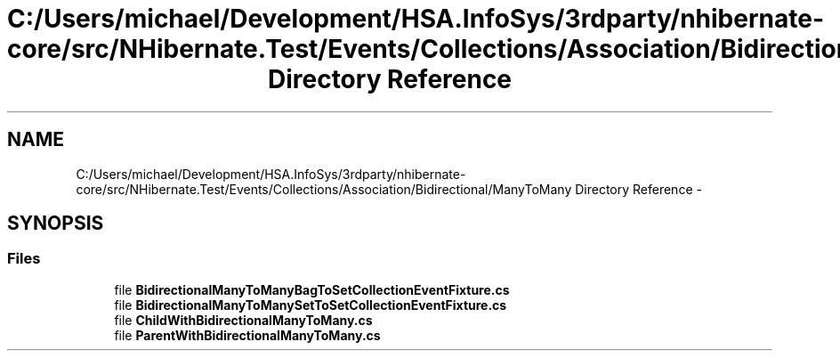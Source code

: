 .TH "C:/Users/michael/Development/HSA.InfoSys/3rdparty/nhibernate-core/src/NHibernate.Test/Events/Collections/Association/Bidirectional/ManyToMany Directory Reference" 3 "Fri Jul 5 2013" "Version 1.0" "HSA.InfoSys" \" -*- nroff -*-
.ad l
.nh
.SH NAME
C:/Users/michael/Development/HSA.InfoSys/3rdparty/nhibernate-core/src/NHibernate.Test/Events/Collections/Association/Bidirectional/ManyToMany Directory Reference \- 
.SH SYNOPSIS
.br
.PP
.SS "Files"

.in +1c
.ti -1c
.RI "file \fBBidirectionalManyToManyBagToSetCollectionEventFixture\&.cs\fP"
.br
.ti -1c
.RI "file \fBBidirectionalManyToManySetToSetCollectionEventFixture\&.cs\fP"
.br
.ti -1c
.RI "file \fBChildWithBidirectionalManyToMany\&.cs\fP"
.br
.ti -1c
.RI "file \fBParentWithBidirectionalManyToMany\&.cs\fP"
.br
.in -1c
